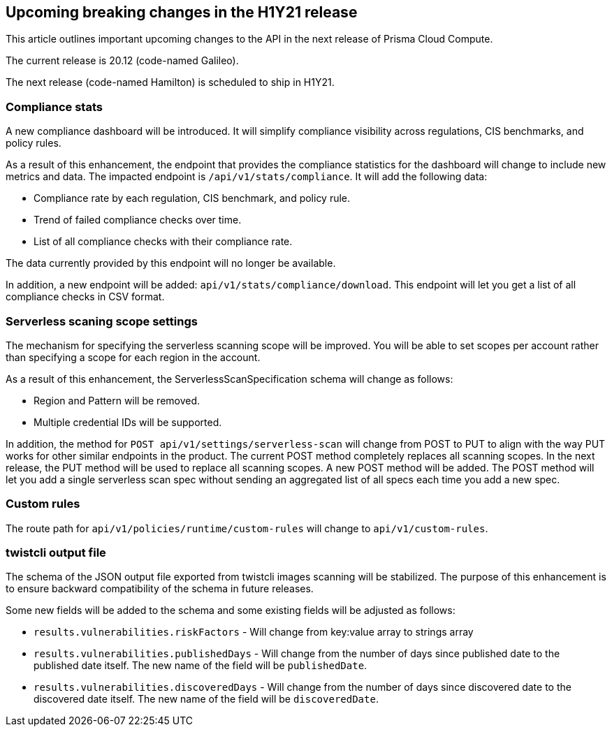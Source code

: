 == Upcoming breaking changes in the H1Y21 release

This article outlines important upcoming changes to the API in the next release of Prisma Cloud Compute.

The current release is 20.12 (code-named Galileo).

The next release (code-named Hamilton) is scheduled to ship in H1Y21.


=== Compliance stats

A new compliance dashboard will be introduced.
It will simplify compliance visibility across regulations, CIS benchmarks, and policy rules.

As a result of this enhancement, the endpoint that provides the compliance statistics for the dashboard will change to include new metrics and data.
The impacted endpoint is `/api/v1/stats/compliance`.
It will add the following data:

* Compliance rate by each regulation, CIS benchmark, and policy rule.
* Trend of failed compliance checks over time.
* List of all compliance checks with their compliance rate.

The data currently provided by this endpoint will no longer be available.

In addition, a new endpoint will be added: `api/v1/stats/compliance/download`.
This endpoint will let you get a list of all compliance checks in CSV format.


=== Serverless scaning scope settings

The mechanism for specifying the serverless scanning scope will be improved.
You will be able to set scopes per account rather than specifying a scope for each region in the account.

As a result of this enhancement, the ServerlessScanSpecification schema will change as follows:

* Region and Pattern will be removed.
* Multiple credential IDs will be supported.

In addition, the method for `POST api/v1/settings/serverless-scan` will change from POST to PUT to align with the way PUT works for other similar endpoints in the product.
The current POST method completely replaces all scanning scopes.
In the next release, the PUT method will be used to replace all scanning scopes.
A new POST method will be added.
The POST method will let you add a single serverless scan spec without sending an aggregated list of all specs each time you add a new spec.


=== Custom rules

The route path for `api/v1/policies/runtime/custom-rules` will change to `api/v1/custom-rules`.


=== twistcli output file

The schema of the JSON output file exported from twistcli images scanning will be stabilized.
The purpose of this enhancement is to ensure backward compatibility of the schema in future releases.

Some new fields will be added to the schema and some existing fields will be adjusted as follows:

* `results.vulnerabilities.riskFactors` - Will change from key:value array to strings array
* `results.vulnerabilities.publishedDays` - Will change from the number of days since published date to the published date itself.
The new name of the field will be `publishedDate`.
* `results.vulnerabilities.discoveredDays` - Will change from the number of days since discovered date to the discovered date itself.
The new name of the field will be `discoveredDate`.
